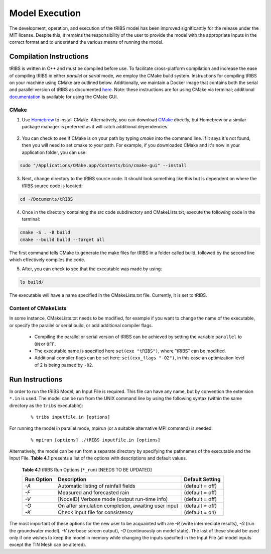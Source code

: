 Model Execution
===============

The development, operation, and execution of the tRIBS model has been improved significantly for the release under the MIT license. Despite this, it remains the responsibility of the user to provide the model with the appropriate inputs in the correct format and to understand the various means of running the model. 

Compilation Instructions
-------------------------------

tRIBS is written in C++ and must be compiled before use. To facilitate cross-platform compilation and increase the ease of compiling tRIBS in either *parallel* or *serial* mode, we employ the CMake build system. Instructions for compiling tRIBS on your machine using CMake are outlined below. Additionally, we maintain a Docker image that contains both the serial and parallel version of tRIBS as documented `here`_. Note: these instructions are for using CMake via terminal; additional documentation_ is available for using the CMake GUI.
    
.. _here: https://tribshms.readthedocs.io/en/latest/man/Docker.html

.. _documentation: https://cmake.org/cmake/help/latest/guide/user-interaction/index.html

CMake
~~~~~

1. Use `Homebrew`_ to install CMake. Alternatively, you can download CMake_ directly, but Homebrew or a similar package manager is preferred as it will catch additional dependencies.

    .. _Homebrew: https://formulae.brew.sh/formula/cmake
    .. _CMake: https://cmake.org/download/

2. You can check to see if CMake is on your path by typing `cmake` into the command line. If it says it's not found, then you will need to set cmake to your path. For example, if you downloaded CMake and it's now in your application folder, you can use:

.. code-block:: bash

    sudo "/Applications/CMake.app/Contents/bin/cmake-gui" --install

3. Next, change directory to the tRIBS source code. It should look something like this but is dependent on where the tRIBS source code is located:

.. code-block:: bash

    cd ~/Documents/tRIBS

4. Once in the directory containing the src code subdirectory and CMakeLists.txt, execute the following code in the terminal:

.. code-block:: bash

    cmake -S . -B build
    cmake --build build --target all

The first command tells CMake to generate the make files for tRIBS in a folder called build, followed by the second line which effectively compiles the code.

5. After, you can check to see that the executable was made by using:

.. code-block:: bash

    ls build/

The executable will have a name specified in the CMakeLists.txt file. Currently, it is set to tRIBS.

Content of CMakeLists
~~~~~~~~~~~~~~~~~~~~~

In some instance, CMakeLists.txt needs to be modified, for example if you want to change the name of the executable, or specify the parallel or serial build, or add additional compiler flags.

    * Compiling the parallel or serial version of tRIBS can be achieved by setting the variable ``parallel`` to ``ON`` or ``OFF``.

    * The executable name is specified here ``set(exe "tRIBS")``, where "tRIBS" can be modified.

    * Additional compiler flags can be set here: ``set(cxx_flags "-O2")``, in this case an optimization level of 2 is being passed by ``-O2``.

Run Instructions
----------------------

In order to run the tRIBS Model, an Input File is required. This file can have any name, but by convention the extension ``*.in`` is used. The model can be run from the UNIX command line by using the following syntax (within the same directory as the ``tribs`` executable):

    ::

              % tribs inputfile.in [options]

For running the model in parallel mode, mpirun (or a suitable alternative MPI command) is needed:
    ::

              % mpirun [options] ./tRIBS inputfile.in [options]

Alternatively, the model can be run from a separate directory by specifying the pathnames of the executable and the Input File. **Table 4.1** presents a list of the options with descriptions and default values.

      **Table 4.1** tRIBS Run Options (``*_run``) [NEEDS TO BE UPDATED]

      .. tabularcolumns:: |c|l|c|

      +----------------+-------------------------------------------------------+-------------------+
      |  Run Option    |   Description                                         |  Default Setting  |
      +================+=======================================================+===================+
      |    *-A*        |   Automatic listing of rainfall fields                |  (default = off)  |
      +----------------+-------------------------------------------------------+-------------------+
      |    *-F*        |   Measured and forecasted rain                        |  (default = off)  |
      +----------------+-------------------------------------------------------+-------------------+
      |    *-V*        |   [NodeID] Verbose mode (output run-time info)        |  (default = off)  |
      +----------------+-------------------------------------------------------+-------------------+
      |    *-O*        |   On after simulation completion, awaiting user input |  (default = off)  |
      +----------------+-------------------------------------------------------+-------------------+
      |    *-K*        |   Check input file for consistency                    |  (default = on)   |
      +----------------+-------------------------------------------------------+-------------------+

The most important of these options for the new user to be acquainted with are *-R* (write intermediate results), *-G* (run the groundwater model), *-V* (verbose screen output), *-O* (continuously on model state). The last of these should be used only if one wishes to keep the model in memory while changing the inputs specified in the Input File (all model inputs except the TIN Mesh can be altered). 
